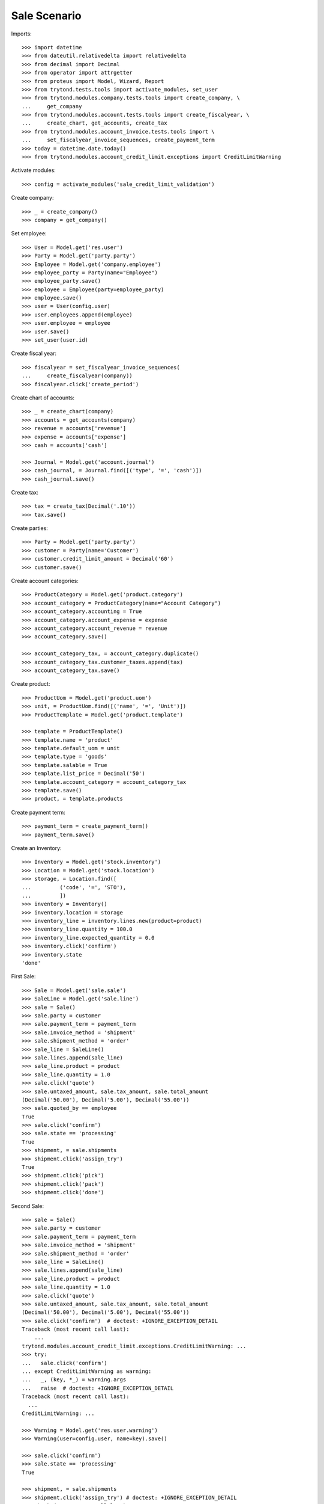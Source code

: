 =============
Sale Scenario
=============

Imports::

    >>> import datetime
    >>> from dateutil.relativedelta import relativedelta
    >>> from decimal import Decimal
    >>> from operator import attrgetter
    >>> from proteus import Model, Wizard, Report
    >>> from trytond.tests.tools import activate_modules, set_user
    >>> from trytond.modules.company.tests.tools import create_company, \
    ...     get_company
    >>> from trytond.modules.account.tests.tools import create_fiscalyear, \
    ...     create_chart, get_accounts, create_tax
    >>> from trytond.modules.account_invoice.tests.tools import \
    ...     set_fiscalyear_invoice_sequences, create_payment_term
    >>> today = datetime.date.today()
    >>> from trytond.modules.account_credit_limit.exceptions import CreditLimitWarning

Activate modules::

    >>> config = activate_modules('sale_credit_limit_validation')

Create company::

    >>> _ = create_company()
    >>> company = get_company()

Set employee::

    >>> User = Model.get('res.user')
    >>> Party = Model.get('party.party')
    >>> Employee = Model.get('company.employee')
    >>> employee_party = Party(name="Employee")
    >>> employee_party.save()
    >>> employee = Employee(party=employee_party)
    >>> employee.save()
    >>> user = User(config.user)
    >>> user.employees.append(employee)
    >>> user.employee = employee
    >>> user.save()
    >>> set_user(user.id)

Create fiscal year::

    >>> fiscalyear = set_fiscalyear_invoice_sequences(
    ...     create_fiscalyear(company))
    >>> fiscalyear.click('create_period')

Create chart of accounts::

    >>> _ = create_chart(company)
    >>> accounts = get_accounts(company)
    >>> revenue = accounts['revenue']
    >>> expense = accounts['expense']
    >>> cash = accounts['cash']

    >>> Journal = Model.get('account.journal')
    >>> cash_journal, = Journal.find([('type', '=', 'cash')])
    >>> cash_journal.save()

Create tax::

    >>> tax = create_tax(Decimal('.10'))
    >>> tax.save()

Create parties::

    >>> Party = Model.get('party.party')
    >>> customer = Party(name='Customer')
    >>> customer.credit_limit_amount = Decimal('60')
    >>> customer.save()

Create account categories::

    >>> ProductCategory = Model.get('product.category')
    >>> account_category = ProductCategory(name="Account Category")
    >>> account_category.accounting = True
    >>> account_category.account_expense = expense
    >>> account_category.account_revenue = revenue
    >>> account_category.save()

    >>> account_category_tax, = account_category.duplicate()
    >>> account_category_tax.customer_taxes.append(tax)
    >>> account_category_tax.save()

Create product::

    >>> ProductUom = Model.get('product.uom')
    >>> unit, = ProductUom.find([('name', '=', 'Unit')])
    >>> ProductTemplate = Model.get('product.template')

    >>> template = ProductTemplate()
    >>> template.name = 'product'
    >>> template.default_uom = unit
    >>> template.type = 'goods'
    >>> template.salable = True
    >>> template.list_price = Decimal('50')
    >>> template.account_category = account_category_tax
    >>> template.save()
    >>> product, = template.products

Create payment term::

    >>> payment_term = create_payment_term()
    >>> payment_term.save()

Create an Inventory::

    >>> Inventory = Model.get('stock.inventory')
    >>> Location = Model.get('stock.location')
    >>> storage, = Location.find([
    ...         ('code', '=', 'STO'),
    ...         ])
    >>> inventory = Inventory()
    >>> inventory.location = storage
    >>> inventory_line = inventory.lines.new(product=product)
    >>> inventory_line.quantity = 100.0
    >>> inventory_line.expected_quantity = 0.0
    >>> inventory.click('confirm')
    >>> inventory.state
    'done'

First Sale::

    >>> Sale = Model.get('sale.sale')
    >>> SaleLine = Model.get('sale.line')
    >>> sale = Sale()
    >>> sale.party = customer
    >>> sale.payment_term = payment_term
    >>> sale.invoice_method = 'shipment'
    >>> sale.shipment_method = 'order'
    >>> sale_line = SaleLine()
    >>> sale.lines.append(sale_line)
    >>> sale_line.product = product
    >>> sale_line.quantity = 1.0
    >>> sale.click('quote')
    >>> sale.untaxed_amount, sale.tax_amount, sale.total_amount
    (Decimal('50.00'), Decimal('5.00'), Decimal('55.00'))
    >>> sale.quoted_by == employee
    True
    >>> sale.click('confirm')
    >>> sale.state == 'processing'
    True
    >>> shipment, = sale.shipments
    >>> shipment.click('assign_try')
    True
    >>> shipment.click('pick')
    >>> shipment.click('pack')
    >>> shipment.click('done')

Second Sale::

    >>> sale = Sale()
    >>> sale.party = customer
    >>> sale.payment_term = payment_term
    >>> sale.invoice_method = 'shipment'
    >>> sale.shipment_method = 'order'
    >>> sale_line = SaleLine()
    >>> sale.lines.append(sale_line)
    >>> sale_line.product = product
    >>> sale_line.quantity = 1.0
    >>> sale.click('quote')
    >>> sale.untaxed_amount, sale.tax_amount, sale.total_amount
    (Decimal('50.00'), Decimal('5.00'), Decimal('55.00'))
    >>> sale.click('confirm')  # doctest: +IGNORE_EXCEPTION_DETAIL
    Traceback (most recent call last):
        ...
    trytond.modules.account_credit_limit.exceptions.CreditLimitWarning: ...
    >>> try:
    ...   sale.click('confirm')
    ... except CreditLimitWarning as warning:
    ...   _, (key, *_) = warning.args
    ...   raise  # doctest: +IGNORE_EXCEPTION_DETAIL
    Traceback (most recent call last):
      ...
    CreditLimitWarning: ...

    >>> Warning = Model.get('res.user.warning')
    >>> Warning(user=config.user, name=key).save()

    >>> sale.click('confirm')
    >>> sale.state == 'processing'
    True

    >>> shipment, = sale.shipments
    >>> shipment.click('assign_try') # doctest: +IGNORE_EXCEPTION_DETAIL
    Traceback (most recent call last):
        ...
    trytond.modules.account_credit_limit.exceptions.CreditLimitWarning: ...

Increase credit limit::

    >>> customer.credit_limit_amount = Decimal('150')
    >>> customer.save()

Continue assign when customer has enough credit limit::

    >>> shipment.click('assign_try')
    True
    >>> shipment.click('pick')
    >>> shipment.click('pack')
    >>> shipment.click('done')

Reload sale::

    >>> sale.reload()
    >>> sale.state == 'processing'
    True
    >>> sale.shipment_state == 'sent'
    True
    >>> sale.invoice_state == 'waiting'
    True
